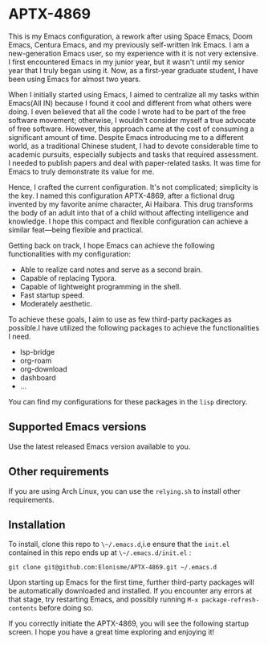 * APTX-4869

#+DOWNLOADED: screenshot @ 2023-11-24 17:24:42
[[file:img/APTX-4869/2023-11-24_17-24-42_screenshot.png]]


This is my Emacs configuration, a rework after using Space Emacs, Doom Emacs, Centura Emacs, and my previously self-written Ink Emacs.
I am a new-generation Emacs user, so my experience with it is not very extensive. I first encountered Emacs in my junior year, 
but it wasn't until my senior year that I truly began using it. Now, as a first-year graduate student, I have been using Emacs for almost two years.

When I initially started using Emacs, I aimed to centralize all my tasks within Emacs(All IN) because I found it cool and different from what others were doing. 
I even believed that all the code I wrote had to be part of the free software movement; otherwise, I wouldn't consider myself a 
true advocate of free software. However, this approach came at the cost of consuming a significant amount of time. Despite Emacs introducing me to 
a different world, as a traditional Chinese student, I had to devote considerable time to academic pursuits, especially subjects and tasks that 
required assessment. I needed to publish papers and deal with paper-related tasks. It was time for Emacs to truly demonstrate its value for me.

Hence, I crafted the current configuration. It's not complicated; simplicity is the key. I named this configuration APTX-4869, after a fictional 
drug invented by my favorite anime character, Ai Haibara. This drug transforms the body of an adult into that of a child without affecting 
intelligence and knowledge. I hope this compact and flexible configuration can achieve a similar feat—being flexible and practical.

Getting back on track, I hope Emacs can achieve the following functionalities with my configuration:

- Able to realize card notes and serve as a second brain.
- Capable of replacing Typora.
- Capable of lightweight programming in the shell.
- Fast startup speed.
- Moderately aesthetic.

To achieve these goals, I aim to use as few third-party packages as possible.I have utilized the following packages to achieve the functionalities I need.
- lsp-bridge
- org-roam
- org-download
- dashboard
- ...

You can find my configurations for these packages in the ~lisp~ directory.

** Supported Emacs versions
Use the latest released Emacs version available to you. 

** Other requirements
If you are using Arch Linux, you can use the ~relying.sh~ to install other requirements.

** Installation
To install, clone this repo to ~\~/.emacs.d~,i.e ensure that the ~init.el~ contained in this repo ends up at
~\~/.emacs.d/init.el~ :

#+BEGIN_SRC shell
git clone git@github.com:Elonisme/APTX-4869.git ~/.emacs.d
#+END_SRC

Upon starting up Emacs for the first time, further third-party packages will be automatically downloaded and 
installed. If you encounter any errors at that stage, try restarting Emacs, and possibly running ~M-x package-refresh-contents~ 
before doing so.

If you correctly initiate the APTX-4869, you will see the following startup screen. I hope you have a great time exploring and enjoying it!
#+DOWNLOADED: screenshot @ 2023-11-24 18:27:29
[[file:img/Installation/2023-11-24_18-27-29_screenshot.png]]

